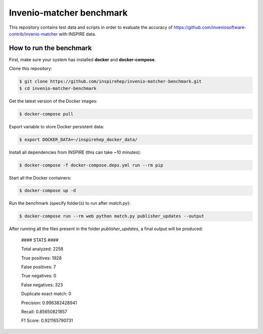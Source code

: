 =========================
Invenio-matcher benchmark
=========================

This repository contains test data and scripts in order to evaluate the accuracy of https://github.com/inveniosoftware-contrib/invenio-matcher with INSPIRE data.

How to run the benchmark
========================

First, make sure your system has installed **docker** and **docker-compose**.

Clone this repository:

.. code-block:: console

    $ git clone https://github.com/inspirehep/invenio-matcher-benchmark.git
    $ cd invenio-matcher-benchmark

Get the latest version of the Docker images:

.. code-block:: console

    $ docker-compose pull

Export variable to store Docker persistent data:

.. code-block:: console

    $ export DOCKER_DATA=~/inspirehep_docker_data/

Install all dependencies from INSPIRE (this can take ~10 minutes):

.. code-block:: console

    $ docker-compose -f docker-compose.deps.yml run --rm pip

Start all the Docker containers:

.. code-block:: console

    $ docker-compose up -d

Run the benchmark (specify folder(s) to run after `match.py`):

.. code-block:: console

    $ docker-compose run --rm web python match.py publisher_updates --output

After running all the files present in the folder `publisher_updates`, a final output will be produced:


    #### STATS ####

    Total analyzed:  2258

    True positives:  1928

    False positives:  7

    True negatives:  0

    False negatives:  323
    
    Duplicate exact match:  0

    Precision:  0.996382428941
    
    Recall:  0.85650821857

    F1 Score:  0.921165790731

